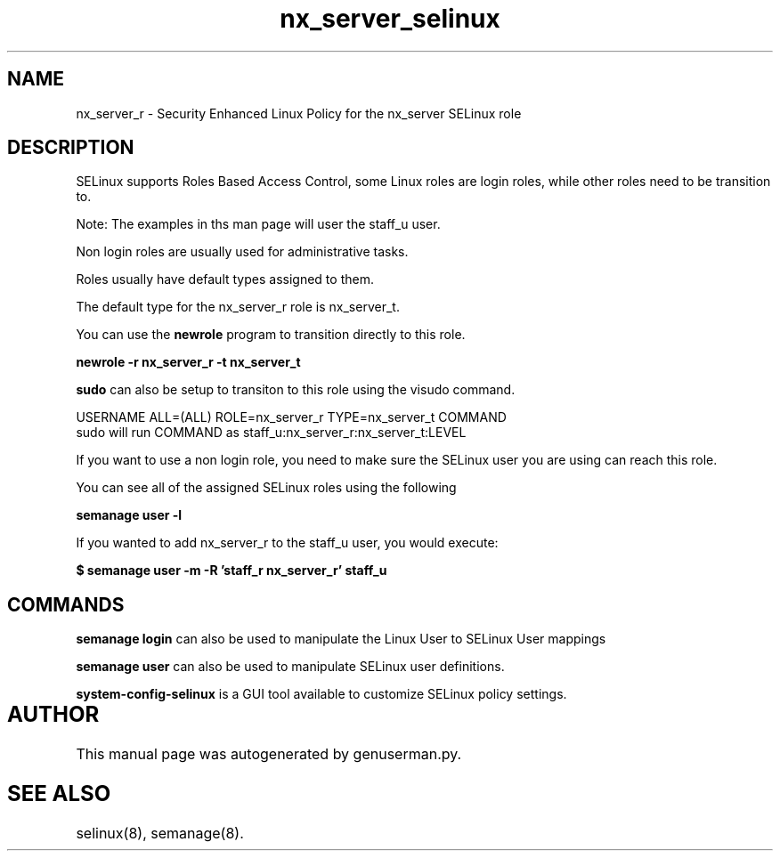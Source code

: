 .TH  "nx_server_selinux"  "8"  "nx_server" "mgrepl@redhat.com" "nx_server SELinux Policy documentation"
.SH "NAME"
nx_server_r \- Security Enhanced Linux Policy for the nx_server SELinux role

.SH DESCRIPTION

SELinux supports Roles Based Access Control, some Linux roles are login roles, while other roles need to be transition to. 

Note: The examples in ths man page will user the staff_u user.

Non login roles are usually used for administrative tasks.

Roles usually have default types assigned to them. 

The default type for the nx_server_r role is nx_server_t.

You can use the 
.B newrole 
program to transition directly to this role.

.B newrole -r nx_server_r -t nx_server_t

.B sudo 
can also be setup to transiton to this role using the visudo command.

USERNAME ALL=(ALL) ROLE=nx_server_r TYPE=nx_server_t COMMAND
.br
sudo will run COMMAND as staff_u:nx_server_r:nx_server_t:LEVEL

If you want to use a non login role, you need to make sure the SELinux user you are using can reach this role.

You can see all of the assigned SELinux roles using the following

.B semanage user -l

If you wanted to add nx_server_r to the staff_u user, you would execute:

.B $ semanage user -m -R 'staff_r nx_server_r' staff_u 


.SH "COMMANDS"

.B semanage login
can also be used to manipulate the Linux User to SELinux User mappings

.B semanage user
can also be used to manipulate SELinux user definitions.

.PP
.B system-config-selinux 
is a GUI tool available to customize SELinux policy settings.

.SH AUTHOR	
This manual page was autogenerated by genuserman.py.

.SH "SEE ALSO"
selinux(8), semanage(8).

